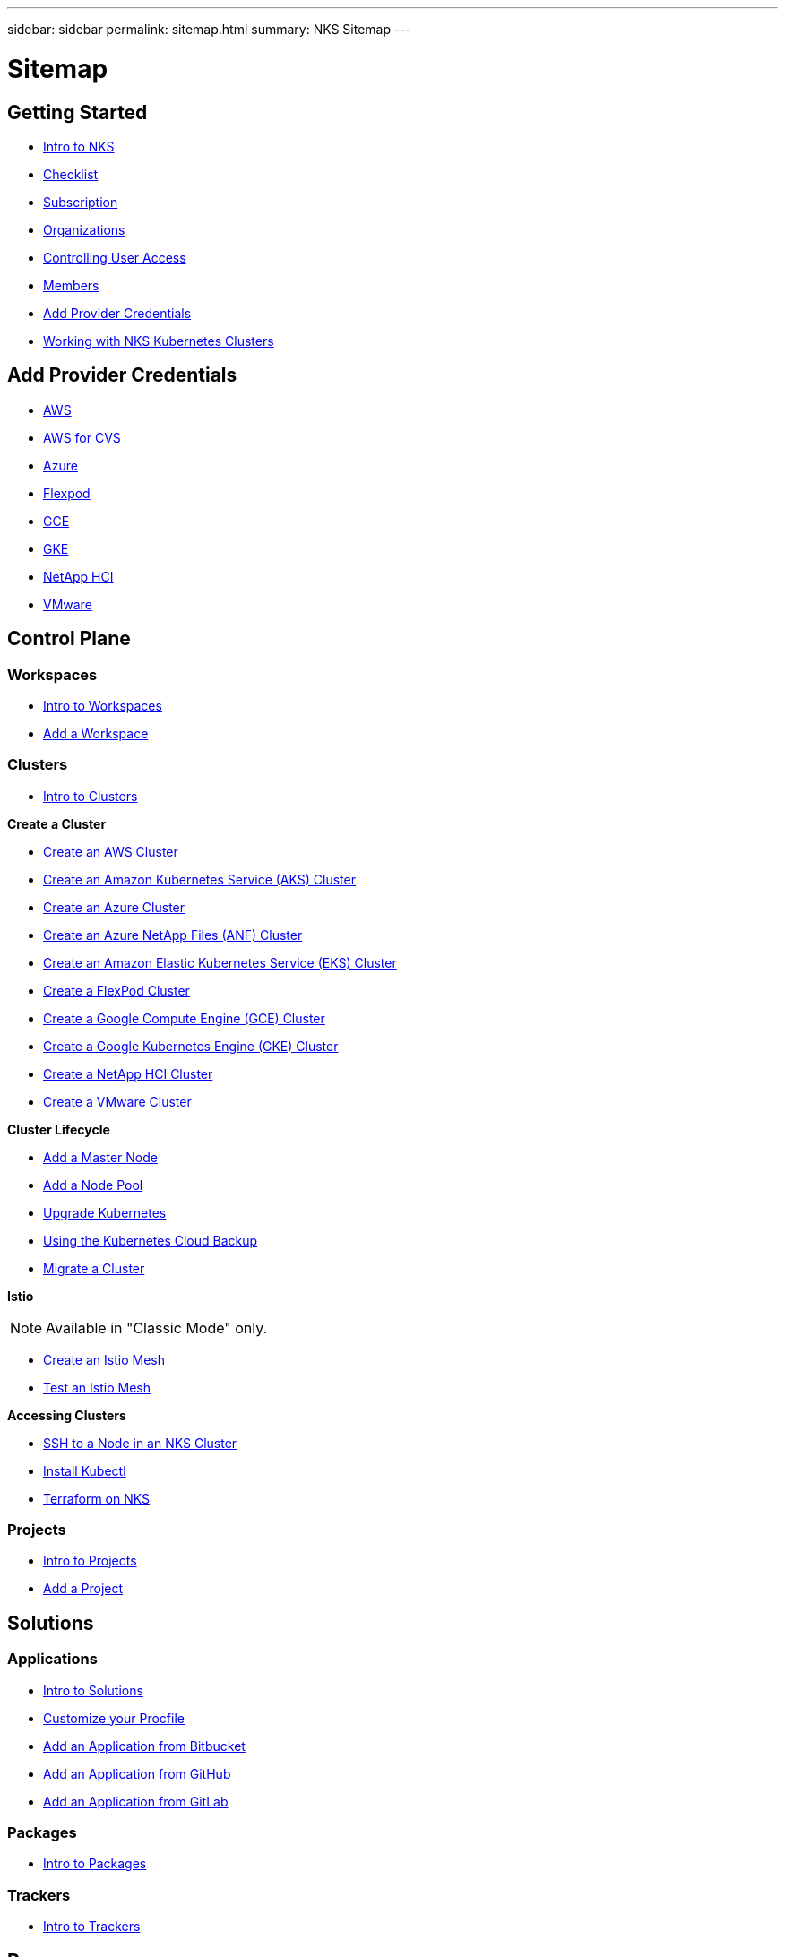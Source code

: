---
sidebar: sidebar
permalink: sitemap.html
summary: NKS Sitemap
---

= Sitemap

==  Getting Started

* link:getting-started-intro.html[Intro to NKS]
* link:getting-started-checklist.html[Checklist]
* link:getting-started-subscription.html[Subscription]
* link:getting-started-organizations.html[Organizations]
* link:getting-started-user-access.html[Controlling User Access]
* link:getting-started-members.html[Members]
* link:getting-started-add-credentials.html[Add Provider Credentials]
* link:getting-started-working-with-clusters.html[Working with NKS Kubernetes Clusters]

== Add Provider Credentials

* link:create-auth-credentials-on-aws.html[AWS]
* link:find-aws-credentials-for-cvs.html[AWS for CVS]
* link:create-auth-credentials-on-azure.html[Azure]
* link:register-flexpod.html[Flexpod]
* link:create-auth-credentials-on-gce.html[GCE]
* link:create-auth-credentials-on-gke.html[GKE]
* link:hci-enable-nks-for-netapp-hci.html[NetApp HCI]
* link:register-vmware.html[VMware]

== Control Plane

=== Workspaces

* link:workspaces-intro.html[Intro to Workspaces]
* link:add-a-workspace.html[Add a Workspace]

=== Clusters

* link:clusters-intro.html[Intro to Clusters]

**Create a Cluster**

* link:create-aws-cluster.html[Create an AWS Cluster]
* link:create-aks-cluster.html[Create an Amazon Kubernetes Service (AKS) Cluster]
* link:create-azure-cluster.html[Create an Azure Cluster]
* link:create-anf-cluster.html[Create an Azure NetApp Files (ANF) Cluster]
* link:create-eks-cluster.html[Create an Amazon Elastic Kubernetes Service (EKS) Cluster]
* link:create-flexpod-cluster.html[Create a FlexPod Cluster]
* link:create-gce-cluster.html[Create a Google Compute Engine (GCE) Cluster]
* link:create-gke-cluster.html[Create a Google Kubernetes Engine (GKE) Cluster]
* link:create-netapp-hci-cluster.html[Create a NetApp HCI Cluster]
* link:kubernetes-service/create-vmware-cluster.html[Create a VMware Cluster]

**Cluster Lifecycle**

* link:add-a-kubernetes-master-node.html[Add a Master Node]
* link:add-a-node-pool.html[Add a Node Pool]
* link:upgrade-kubernetes-on-an-nks-cluster.html[Upgrade Kubernetes]
* link:using-the-kubernetes-cloud-backup.html[Using the Kubernetes Cloud Backup]
* link:migrate-a-cluster.html[Migrate a Cluster]

**Istio**

NOTE: Available in "Classic Mode" only.

* link:istio-create-cross-cluster-mesh.html[Create an Istio Mesh]
* link:istio-test-cross-cluster-mesh.html[Test an Istio Mesh]

**Accessing Clusters**

* link:ssh-to-a-node-in-an-nks-cluster.html[SSH to a Node in an NKS Cluster]
* link:install-kubectl-to-control-a-kubernetes-cluster.html[Install Kubectl]
* link:intro-to-terraform-on-nks.html[Terraform on NKS]

=== Projects

* link:projects-intro.html[Intro to Projects]
* link:projects-add-project.html[Add a Project]

== Solutions

=== Applications

* link:solutions-intro.html[Intro to Solutions]
* link:solutions-customize-procfile.html[Customize your Procfile]
* link:solutions-add-application-from-bitbucket.html[Add an Application from Bitbucket]
* link:solutions-add-application-from-github.html[Add an Application from GitHub]
* link:solutions-add-application-from-gitlab.html[Add an Application from GitLab]

=== Packages

* link:solutions-packages-intro.html[Intro to Packages]

=== Trackers

* link:solutions-trackers-intro.html[Intro to Trackers]

== Resources

=== My Charts

* link:my-charts-intro.html[Intro to My Charts]

=== Private Registry

* link:private-registry-intro.html[Intro to Private Registry]

=== Storage

* link:storage-intro.html[Intro to Storage]

== Organization

=== Organization Setup

* link:org-setup-intro.html[Intro to Organization Setup]

== Members

* link:members-intro.html[Intro to Members]
* link:add-a-member.html[Add a Member]

=== Teams

* link:teams-intro.html[Intro to Teams]
* link:add-a-team.html[Add a Team]

== API

* link:api-basics.html[API Basics]
* link:api-clusters.html[Clusters]
* link:api-federations.html[Federations]
* link:api-invoice.html[Invoices]
* link:api-istio-mesh.html[Istio Mesh]
* link:api-keysets.html[Keysets]
* link:api-members.html[Members]
* link:api-migrate-version.html[Migrate Version (Upgrade)]
* link:api-my-charts.html[My Charts]
* link:api-nodepools.html[Nodepools]
* link:api-nodes.html[Nodes]
* link:api-notifications.html[Notifications]
* link:api-organizations.html[Organizations]
* link:api-subscription.html[Subscription]
* link:api-teams.html[Teams]
* link:api-trusted-charts.html[Trusted Charts]
* link:api-user.html[User]
* link:api-workspaces.html[Workspaces]
* link:api-notifications-to-slack.html[Tutorial: Push NKS Notifications to a Slack Channel]

== Requirements and Other Details

* link:netapp-hci-requirements.html[NetApp HCI Requirements]
* link:nks-requirements.html[NKS Requirements]
* link:whitelist-ports-and-ip-addresses.html[Whitelist Ports and IP Addresses]
* link:cipher-suites.html[Cipher Suites]
* link:more-resources.html[More Resources]

== What's New

* link:news.html[NetApp Kubernetes Service (NKS) News]

* link:download.html[Download]
